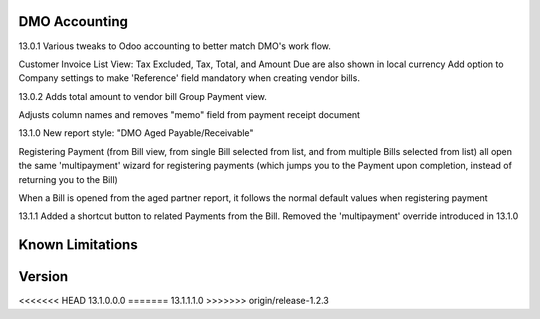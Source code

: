 ==============================
DMO Accounting
==============================
13.0.1
Various tweaks to Odoo accounting to better match DMO's work flow.

Customer Invoice List View: Tax Excluded, Tax, Total, and Amount Due are also shown in local currency
Add option to Company settings to make 'Reference' field mandatory when creating vendor bills.

13.0.2
Adds total amount to vendor bill Group Payment view.

Adjusts column names and removes "memo" field from payment receipt document

13.1.0
New report style: "DMO Aged Payable/Receivable"

Registering Payment (from Bill view, from single Bill selected from list, and from multiple Bills selected from list) all open the same 'multipayment' wizard for registering payments (which jumps you to the Payment upon completion, instead of returning you to the Bill) 

When a Bill is opened from the aged partner report, it follows the normal default values when registering payment 

13.1.1
Added a shortcut button to related Payments from the Bill.
Removed the 'multipayment' override introduced in 13.1.0




==================
Known Limitations
==================


==================
Version
==================
<<<<<<< HEAD
13.1.0.0.0 
=======
13.1.1.1.0 
>>>>>>> origin/release-1.2.3
